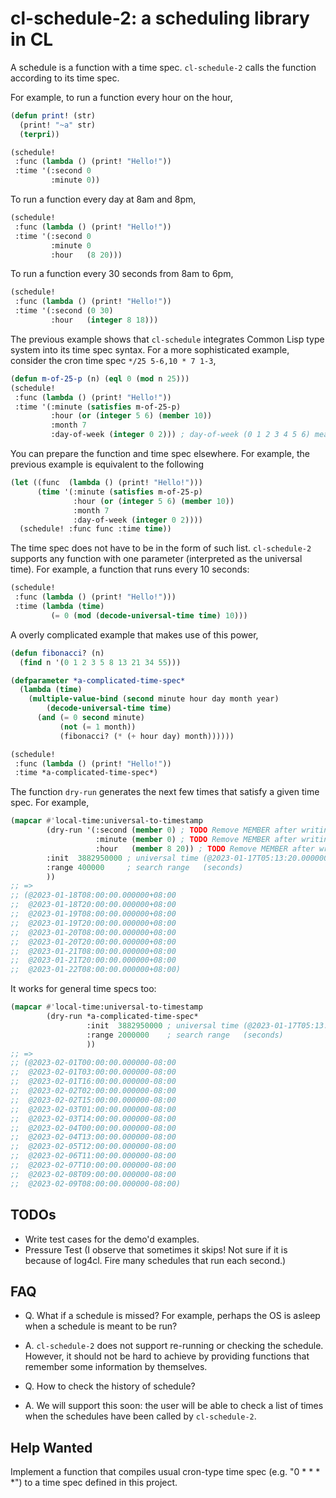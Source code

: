 * cl-schedule-2: a scheduling library in CL

A schedule is a function with a time spec. =cl-schedule-2= calls
the function according to its time spec.

For example, to run a function every hour on the hour,

#+begin_src lisp
(defun print! (str)
  (print! "~a" str)
  (terpri))

(schedule!
 :func (lambda () (print! "Hello!"))
 :time '(:second 0
         :minute 0))
#+end_src

To run a function every day at 8am and 8pm,

#+begin_src lisp
(schedule!
 :func (lambda () (print! "Hello!"))
 :time '(:second 0
         :minute 0
         :hour   (8 20)))
#+end_src

To run a function every 30 seconds from 8am to 6pm,

#+begin_src lisp
(schedule!
 :func (lambda () (print! "Hello!"))
 :time '(:second (0 30)
         :hour   (integer 8 18)))
#+end_src

The previous example shows that =cl-schedule= integrates Common
Lisp type system into its time spec syntax. For a more
sophisticated example, consider the cron time spec
=*/25 5-6,10 * 7 1-3=,

#+begin_src lisp
(defun m-of-25-p (n) (eql 0 (mod n 25)))
(schedule!
 :func (lambda () (print! "Hello!"))
 :time '(:minute (satisfies m-of-25-p)
         :hour (or (integer 5 6) (member 10))
         :month 7
         :day-of-week (integer 0 2))) ; day-of-week (0 1 2 3 4 5 6) means (Mon Tue Wed Thu Fri Sat Sun)
#+end_src

You can prepare the function and time spec elsewhere. For
example, the previous example is equivalent to the following

#+begin_src lisp
(let ((func  (lambda () (print! "Hello!")))
      (time '(:minute (satisfies m-of-25-p)
              :hour (or (integer 5 6) (member 10))
              :month 7
              :day-of-week (integer 0 2))))
  (schedule! :func func :time time))
#+end_src

The time spec does not have to be in the form of such list.
=cl-schedule-2= supports any function with one parameter
(interpreted as the universal time). For example, a function that
runs every 10 seconds:

#+begin_src lisp
(schedule!
 :func (lambda () (print! "Hello!")))
 :time (lambda (time)
         (= 0 (mod (decode-universal-time time) 10)))
#+end_src

A overly complicated example that makes use of this power,

#+begin_src lisp
(defun fibonacci? (n)
  (find n '(0 1 2 3 5 8 13 21 34 55)))

(defparameter *a-complicated-time-spec*
  (lambda (time)
    (multiple-value-bind (second minute hour day month year)
        (decode-universal-time time)
      (and (= 0 second minute)
           (not (= 1 month))
           (fibonacci? (* (+ hour day) month))))))

(schedule!
 :func (lambda () (print! "Hello!"))
 :time *a-complicated-time-spec*)
#+end_src

The function =dry-run= generates the next few times that satisfy
a given time spec. For example,

#+begin_src lisp
(mapcar #'local-time:universal-to-timestamp
        (dry-run '(:second (member 0) ; TODO Remove MEMBER after writing the compiler.
                   :minute (member 0) ; TODO Remove MEMBER after writing the compiler.
                   :hour   (member 8 20)) ; TODO Remove MEMBER after writing the compiler.
        :init  3882950000 ; universal time (@2023-01-17T05:13:20.000000-08:00)
        :range 400000     ; search range   (seconds)
        ))
;; =>
;; (@2023-01-18T08:00:00.000000+08:00
;;  @2023-01-18T20:00:00.000000+08:00
;;  @2023-01-19T08:00:00.000000+08:00
;;  @2023-01-19T20:00:00.000000+08:00
;;  @2023-01-20T08:00:00.000000+08:00
;;  @2023-01-20T20:00:00.000000+08:00
;;  @2023-01-21T08:00:00.000000+08:00
;;  @2023-01-21T20:00:00.000000+08:00
;;  @2023-01-22T08:00:00.000000+08:00)
#+end_src

It works for general time specs too:

#+begin_src lisp
(mapcar #'local-time:universal-to-timestamp
        (dry-run *a-complicated-time-spec*
                 :init  3882950000 ; universal time (@2023-01-17T05:13:20.000000-08:00)
                 :range 2000000    ; search range   (seconds)
                 ))
;; =>
;; (@2023-02-01T00:00:00.000000-08:00
;;  @2023-02-01T03:00:00.000000-08:00
;;  @2023-02-01T16:00:00.000000-08:00
;;  @2023-02-02T02:00:00.000000-08:00
;;  @2023-02-02T15:00:00.000000-08:00
;;  @2023-02-03T01:00:00.000000-08:00
;;  @2023-02-03T14:00:00.000000-08:00
;;  @2023-02-04T00:00:00.000000-08:00
;;  @2023-02-04T13:00:00.000000-08:00
;;  @2023-02-05T12:00:00.000000-08:00
;;  @2023-02-06T11:00:00.000000-08:00
;;  @2023-02-07T10:00:00.000000-08:00
;;  @2023-02-08T09:00:00.000000-08:00
;;  @2023-02-09T08:00:00.000000-08:00)
#+end_src

** TODOs

+ Write test cases for the demo'd examples.
+ Pressure Test (I observe that sometimes it skips! Not sure if
  it is because of log4cl. Fire many schedules that run each
  second.)

** FAQ

+ Q. What if a schedule is missed? For example, perhaps the OS is
  asleep when a schedule is meant to be run?

+ A. =cl-schedule-2= does not support re-running or checking the
  schedule. However, it should not be hard to achieve by
  providing functions that remember some information by
  themselves.

+ Q. How to check the history of schedule?

+ A. We will support this soon: the user will be able to check a
  list of times when the schedules have been called by
  =cl-schedule-2=.

** Help Wanted

Implement a function that compiles usual cron-type time spec
(e.g. "0 * * * *") to a time spec defined in this project.
